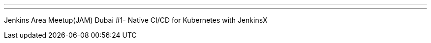 ---
:page-eventTitle: Dubai JAM #1
:page-eventStartDate: 2019-03-06T19:00:00
:page-eventLink: https://www.meetup.com/Dubai-Jenkins-Area-Meetup/events/258523035/
---
Jenkins Area Meetup(JAM) Dubai #1- Native CI/CD for Kubernetes with JenkinsX
